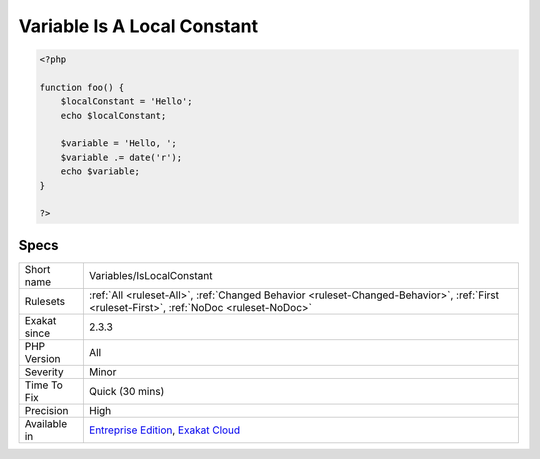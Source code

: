 .. _variables-islocalconstant:

.. _variable-is-a-local-constant:

Variable Is A Local Constant
++++++++++++++++++++++++++++

.. meta\:\:
	:description:
		Variable Is A Local Constant: A variable that is written once, then never modified : it behaves like a constant.
	:twitter:card: summary_large_image
	:twitter:site: @exakat
	:twitter:title: Variable Is A Local Constant
	:twitter:description: Variable Is A Local Constant: A variable that is written once, then never modified : it behaves like a constant
	:twitter:creator: @exakat
	:twitter:image:src: https://www.exakat.io/wp-content/uploads/2020/06/logo-exakat.png
	:og:image: https://www.exakat.io/wp-content/uploads/2020/06/logo-exakat.png
	:og:title: Variable Is A Local Constant
	:og:type: article
	:og:description: A variable that is written once, then never modified : it behaves like a constant
	:og:url: https://php-tips.readthedocs.io/en/latest/tips/Variables/IsLocalConstant.html
	:og:locale: en
  A variable that is written once, then never modified : it behaves like a constant. Some other rule may take advantage of this.

.. code-block:: php
   
   <?php
   
   function foo() {
       $localConstant = 'Hello';
       echo $localConstant;
   
       $variable = 'Hello, ';
       $variable .= date('r');
       echo $variable;
   }
   
   ?>

Specs
_____

+--------------+------------------------------------------------------------------------------------------------------------------------------------------+
| Short name   | Variables/IsLocalConstant                                                                                                                |
+--------------+------------------------------------------------------------------------------------------------------------------------------------------+
| Rulesets     | :ref:`All <ruleset-All>`, :ref:`Changed Behavior <ruleset-Changed-Behavior>`, :ref:`First <ruleset-First>`, :ref:`NoDoc <ruleset-NoDoc>` |
+--------------+------------------------------------------------------------------------------------------------------------------------------------------+
| Exakat since | 2.3.3                                                                                                                                    |
+--------------+------------------------------------------------------------------------------------------------------------------------------------------+
| PHP Version  | All                                                                                                                                      |
+--------------+------------------------------------------------------------------------------------------------------------------------------------------+
| Severity     | Minor                                                                                                                                    |
+--------------+------------------------------------------------------------------------------------------------------------------------------------------+
| Time To Fix  | Quick (30 mins)                                                                                                                          |
+--------------+------------------------------------------------------------------------------------------------------------------------------------------+
| Precision    | High                                                                                                                                     |
+--------------+------------------------------------------------------------------------------------------------------------------------------------------+
| Available in | `Entreprise Edition <https://www.exakat.io/entreprise-edition>`_, `Exakat Cloud <https://www.exakat.io/exakat-cloud/>`_                  |
+--------------+------------------------------------------------------------------------------------------------------------------------------------------+


